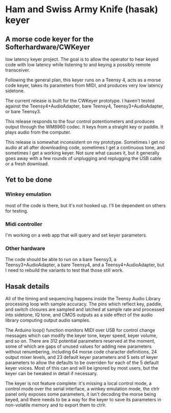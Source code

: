 * Ham and Swiss Army Knife (hasak) keyer
** A morse code keyer for the Softerhardware/CWKeyer
   low latency keyer project.  The goal is to allow
   the operator to hear keyed code with low latency
   while listening to and keying a possibly remote
   transceiver.

   Following the general plan, this keyer runs on a Teensy 4,
   acts as a morse code keyer, takes its parameters from MIDI,
   and produces very low latency sidetone.

   The current release is built for the CWKeyer prototype.  I
   haven't tested against the Teensy4+AudioAdapter, bare Teensy4,
   Teensy3+AudioAdapter, or bare Teensy3.

   This release responds to the four control potentiometers and
   produces output through the WM8960 codec.  It keys from a straight
   key or paddle.  It plays audio from the computer.
   
   This release is somewhat inconsistent on my prototype.  Sometimes
   I get no audio at all after downloading code, sometimes I get a
   continuous tone, and sometimes I get a working keyer.  Not sure
   what causes it, but it generally goes away with a few rounds of
   unplugging and replugging the USB cable or a fresh download.
** Yet to be done
*** Winkey emulation
   most of the code is there, but it's not hooked up.  I'll be
   dependent on others for testing.
*** Midi controller	
   I'm working on a web app that will query and set keyer parameters.
*** Other hardware   
   The code should be able to run on a bare Teensy3, a Teensy3+AudioAdapter,
   a bare Teensy4, and a Teensy4+AudioAdapter, but I need to rebuild the
   variants to test that those still work.
** Hasak details
   All of the timing and sequencing happens inside the Teensy Audio
   Library processing loop with sample accuracy. The pins which
   reflect key, paddle, and switch closures are sampled and latched
   at sample rate and processed into sidetone, IQ tone, and CMOS
   outputs as a side effect of the audio library computing output
   audio samples.

   The Arduino loop() function monitors MIDI over USB for control
   change messages which can modify the keyer tone, keyer speed, 
   keyer volume, and so on.  There are 312 potential parameters
   reserved at the moment, some of which are gaps of unused values
   for adding new parameters without renumbering, including 64 morse
   code character definitions, 24 output mixer levels, and 23 default
   keyer parameters and 5 sets of keyer parameters to allow the
   defaults to be overriden for each of the 5 default keyer voices. 
   Most of this can and will be ignored by most users, but the keyer 
   can be tweaked in detail if necessary.

   The keyer is not feature complete: it's missing a local control
   mode, a control mode over the serial interface, a winkey emulation
   mode, the ctrlr panel only exposes some parameters, it isn't decoding
   the morse being keyed, and there needs to be a way for the keyer to
   save its parameters in non-volatile memory and to export them to ctrlr.
